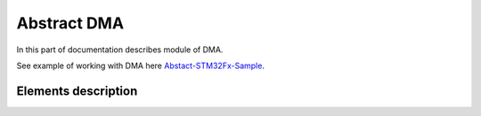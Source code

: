 Abstract DMA
============

In this part of documentation describes module of DMA.

See example of working with DMA here `Abstact-STM32Fx-Sample <https://github.com/SlavaLikhohub/Abstract-STM32Fx-Sample>`_.

Elements description
--------------------

.. c:autodoc:: include/abstractDMA.h src/abstractDMA.c
